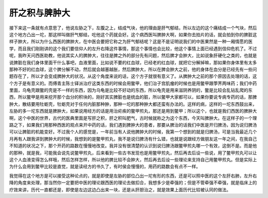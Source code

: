 肝之积与脾肿大
================

接下来这一条就有点意思了，他说左胁之下，左腹之上，结成气块，他的理由是肝气郁结，所以左边的这个痛结成一个气块，然后这个地方凸出一坨，那这样叫做肝气郁结，吃他这个药就会好。这个病西医叫脾肿大啊，如果你去拍片的话，就会拍到你的脾脏这样子肿大，所以为什么西医的脾肿大，在中医会要把它称之为肝气郁结呢？这是不是证明说我们的中医果然是一种一厢情愿的医学，而且我们刚刚讲的这个我们要信仰人的左升右降这件事情，那这个事情也会比较，他这个事情上面已经遇到信仰危机了。不过呢，我昨天问西医助教，他说其实人的脾肿大，往往是脾之外的部分先有问题，然后脾才会肿大，比如说象肝硬化之类的，也就是说脾脏在我们身体里面干什么事吧，血液里面，比如说不要的红血球，已经老的红血球，就把它分解掉嘛，那如果你身体里有太多那种不好的红血球，这个脾分解不动，然后就会越塞越胀，然后脾肿大，所以在脾会肿大之前，他的身体在血分是已经先有一些问题存在了，所以才会变成脾肿大的状况。从这个角度来说的话，这个方子就很有意义了。从脾肿大之前的那个原因去处理的话，这个方子是有意义的。而傅青主陈士铎派治疗这类东西的时候会用鳖甲，他们治子宫肌瘤的时候也是用鳖甲跟荸荠两味药；我们中药里面，乌龟壳跟鳖的壳是不一样的东西，因为乌龟是比较不好动的东西，所以龟壳是用来滋阴养阴的，鳖是比较会乱钻乱爬的东西，所以鳖甲是用来挖开那个血分的积块的，刚好其实脾脏也是统血的脏，所以鳖甲大家都可以，如果你要说专病专药的话，那脾肿大，散结要用牡蛎壳，牡蛎壳对于任何内脏那种肿，那种一坨的那种肿大都还蛮有办法的。这样的病，这样的一坨东西鼓出来，左胁的多一坨东西就是脾肿大，如果说用经方的话是用治疟疾的鳖甲煎丸，那还是用到鳖甲；所以这个，也就是我们西医的脾肿大啊，这个中医的世界，古代的医典里面是写肝之积，肝之积叫肥气，古时候就称之为这个东西，今天叫脾肿大。在这样子的一个理路之下，如果我们用那种西医的观点来开中药的话，我们遇到脾肿大的患者，那要从脾治的话我们中医是开归脾汤，因为说归脾汤可以让脾脏的机能变好。不过我个人的感觉是，一年前当有人说他脾肿大的时候，我第一个想到的就是归脾汤，可是当我最近几个月再有人跟我讲到脾肿大的时候，我想到的是鳖甲煎丸，我不是说归脾汤有什么错，也就是说跟经方做朋友这一年之间，在我自己不知道的状况之下，那个开药的路数在慢慢地改变。我并没有很清楚的认识到说归脾汤跟鳖甲煎丸哪一个有效，这倒不是。而是他的那种，就是我，可能我会说先说鳖甲煎丸，后来看到一些古书发现也是用鳖甲煎丸，然后再去后设一些说，用了鳖甲煎丸可以让这个人血液变得怎么样哦，然后怎样怎样，所以他的脾比较不会肿大，然后再去后设一些理论来支持自己用鳖甲煎丸。但是实际上为什么会用到鳖甲比较是直觉，就是读经方的书久了，有时侯会慢慢的，用药的路数会有点不一样。

我觉得在这个地方是可以接受这种论点的，就是即使是左胁的部位凸出一坨有形的东西，还是可以照中医的这个左肝右肺，左升右降的角度来处理，那当然你一定要把中医的理论跟西医的理论去做扣合，我想多少是牵强的；但是不管牵强不牵强，就是临床上的疗效来讲，历代一直都还是，即使是左边这边凸出来一块，还是从肝胆治之，就是效果上面历代比较被认同的做法。

